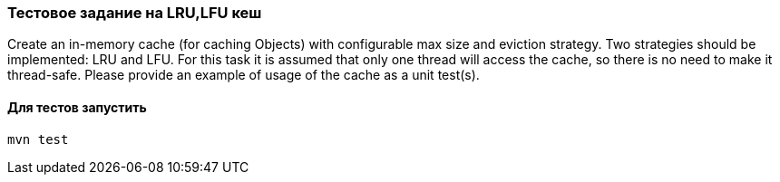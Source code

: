 ### Тестовое задание на LRU,LFU кеш

Create an in-memory cache (for caching Objects) with configurable max size and eviction strategy.
Two strategies should be implemented: LRU and LFU.
For this task it is assumed that only one thread will access the cache, so there is no need to make it thread-safe.
Please provide an example of usage of the cache as a unit test(s).

#### Для тестов запустить
[source, shell script]
----
mvn test
----

